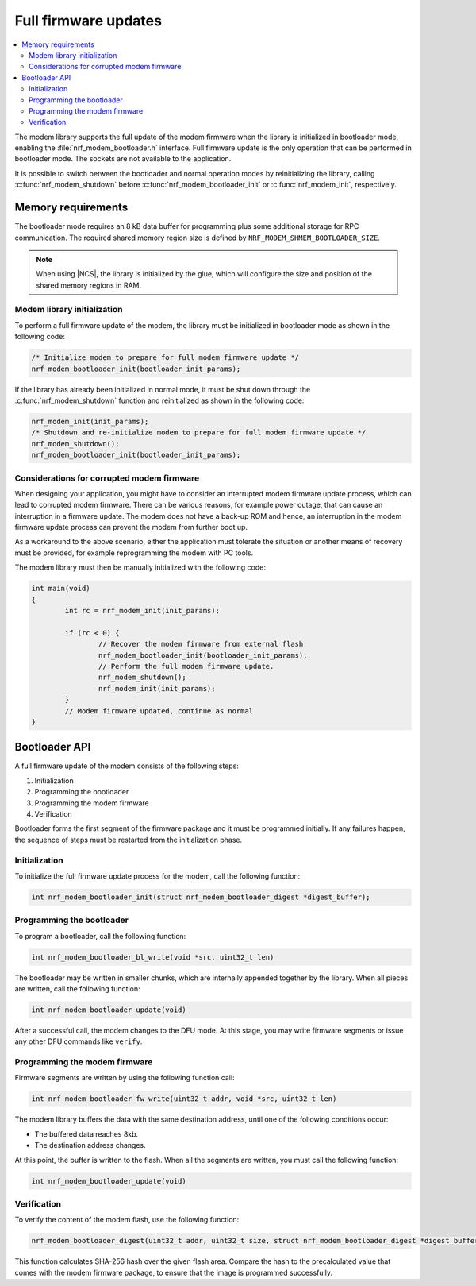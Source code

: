 .. _nrf_modem_bootloader:

Full firmware updates
#####################

.. contents::
   :local:
   :depth: 2

The modem library supports the full update of the modem firmware when the library is initialized in bootloader mode, enabling the :file:`nrf_modem_bootloader.h` interface.
Full firmware update is the only operation that can be performed in bootloader mode.
The sockets are not available to the application.

It is possible to switch between the bootloader and normal operation modes by reinitializing the library, calling :c:func:`nrf_modem_shutdown` before :c:func:`nrf_modem_bootloader_init` or :c:func:`nrf_modem_init`, respectively.

Memory requirements
*******************

The bootloader mode requires an 8 kB data buffer for programming plus some additional storage for RPC communication.
The required shared memory region size is defined by ``NRF_MODEM_SHMEM_BOOTLOADER_SIZE``.

.. note::

   When using |NCS|, the library is initialized by the glue, which will configure the size and position of the shared memory regions in RAM.

Modem library initialization
============================

To perform a full firmware update of the modem, the library must be initialized in bootloader mode as shown in the following code:

.. code-block:: c

   /* Initialize modem to prepare for full modem firmware update */
   nrf_modem_bootloader_init(bootloader_init_params);

If the library has already been initialized in normal mode, it must be shut down through the :c:func:`nrf_modem_shutdown` function and reinitialized as shown in the following code:

.. code-block:: c

   nrf_modem_init(init_params);
   /* Shutdown and re-initialize modem to prepare for full modem firmware update */
   nrf_modem_shutdown();
   nrf_modem_bootloader_init(bootloader_init_params);

Considerations for corrupted modem firmware
===========================================

When designing your application, you might have to consider an interrupted modem firmware update process, which can lead to corrupted modem firmware.
There can be various reasons, for example power outage, that can cause an interruption in a firmware update.
The modem does not have a back-up ROM and hence, an interruption in the modem firmware update process can prevent the modem from further boot up.

As a workaround to the above scenario, either the application must tolerate the situation or another means of recovery must be provided, for example reprogramming the modem with PC tools.

The modem library must then be manually initialized with the following code:

.. code-block:: c

	int main(void)
	{
		int rc = nrf_modem_init(init_params);

		if (rc < 0) {
			// Recover the modem firmware from external flash
			nrf_modem_bootloader_init(bootloader_init_params);
			// Perform the full modem firmware update.
			nrf_modem_shutdown();
			nrf_modem_init(init_params);
		}
		// Modem firmware updated, continue as normal
	}


Bootloader API
************

A full firmware update of the modem consists of the following steps:

1. Initialization
#. Programming the bootloader
#. Programming the modem firmware
#. Verification

Bootloader forms the first segment of the firmware package and it must be programmed initially.
If any failures happen, the sequence of steps must be restarted from the initialization phase.

Initialization
==============

To initialize the full firmware update process for the modem, call the following function:

.. code-block:: c

	int nrf_modem_bootloader_init(struct nrf_modem_bootloader_digest *digest_buffer);

Programming the bootloader
==========================

To program a bootloader, call the following function:

.. code-block:: c

	int nrf_modem_bootloader_bl_write(void *src, uint32_t len)

The bootloader may be written in smaller chunks, which are internally appended together by the library.
When all pieces are written, call the following function:

.. code-block:: c

	int nrf_modem_bootloader_update(void)

After a successful call, the modem changes to the DFU mode.
At this stage, you may write firmware segments or issue any other DFU commands like ``verify``.

Programming the modem firmware
==============================

Firmware segments are written by using the following function call:

.. code-block:: c

	int nrf_modem_bootloader_fw_write(uint32_t addr, void *src, uint32_t len)

The modem library buffers the data with the same destination address, until one of the following conditions occur:

* The buffered data reaches 8kb.
* The destination address changes.

At this point, the buffer is written to the flash.
When all the segments are written, you must call the following function:

.. code-block:: c

	int nrf_modem_bootloader_update(void)

Verification
============

To verify the content of the modem flash, use the following function:

.. code-block:: c

   nrf_modem_bootloader_digest(uint32_t addr, uint32_t size, struct nrf_modem_bootloader_digest *digest_buffer);

This function calculates SHA-256 hash over the given flash area.
Compare the hash to the precalculated value that comes with the modem firmware package, to ensure that the image is programmed successfully.
